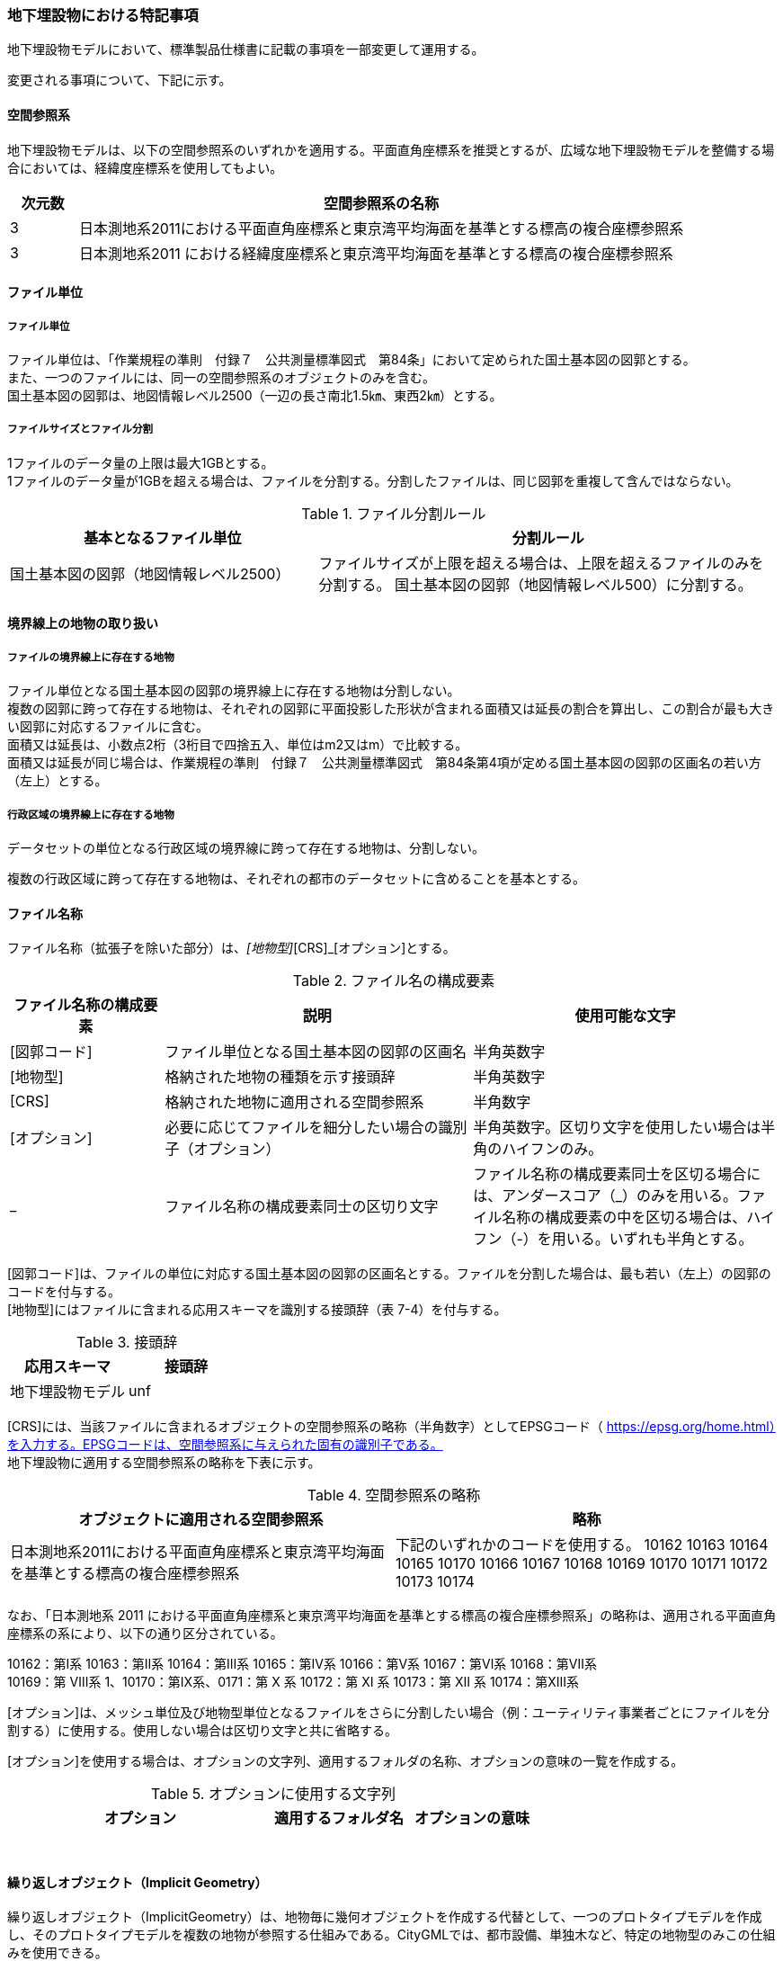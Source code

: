 [[toc9_07]]
=== 地下埋設物における特記事項

地下埋設物モデルにおいて、標準製品仕様書に記載の事項を一部変更して運用する。

変更される事項について、下記に示す。

[[toc9_07_01]]
==== 空間参照系

地下埋設物モデルは、以下の空間参照系のいずれかを適用する。平面直角座標系を推奨とするが、広域な地下埋設物モデルを整備する場合においては、経緯度座標系を使用してもよい。

[cols="1,9"]
|===
| 次元数 | 空間参照系の名称

| 3 | 日本測地系2011における平面直角座標系と東京湾平均海面を基準とする標高の複合座標参照系
| 3 | 日本測地系2011 における経緯度座標系と東京湾平均海面を基準とする標高の複合座標参照系

|===

[[toc9_07_02]]
==== ファイル単位

===== ファイル単位

ファイル単位は、「作業規程の準則　付録７　公共測量標準図式　第84条」において定められた国土基本図の図郭とする。 +
また、一つのファイルには、同一の空間参照系のオブジェクトのみを含む。 +
国土基本図の図郭は、地図情報レベル2500（一辺の長さ南北1.5㎞、東西2㎞）とする。

===== ファイルサイズとファイル分割

1ファイルのデータ量の上限は最大1GBとする。 +
1ファイルのデータ量が1GBを超える場合は、ファイルを分割する。分割したファイルは、同じ図郭を重複して含んではならない。

[cols="2,3"]
.ファイル分割ルール
|===
h| 基本となるファイル単位 h| 分割ルール
| 国土基本図の図郭（地図情報レベル2500） | ファイルサイズが上限を超える場合は、上限を超えるファイルのみを分割する。 国土基本図の図郭（地図情報レベル500）に分割する。

|===

[[toc9_07_03]]
==== 境界線上の地物の取り扱い

===== ファイルの境界線上に存在する地物

ファイル単位となる国土基本図の図郭の境界線上に存在する地物は分割しない。 +
複数の図郭に跨って存在する地物は、それぞれの図郭に平面投影した形状が含まれる面積又は延長の割合を算出し、この割合が最も大きい図郭に対応するファイルに含む。 +
面積又は延長は、小数点2桁（3桁目で四捨五入、単位はm2又はm）で比較する。 +
面積又は延長が同じ場合は、作業規程の準則　付録７　公共測量標準図式　第84条第4項が定める国土基本図の図郭の区画名の若い方（左上）とする。

===== 行政区域の境界線上に存在する地物

データセットの単位となる行政区域の境界線に跨って存在する地物は、分割しない。

複数の行政区域に跨って存在する地物は、それぞれの都市のデータセットに含めることを基本とする。

[[toc9_07_04]]
==== ファイル名称

ファイル名称（拡張子を除いた部分）は、[図郭コード]_[地物型]_[CRS]_[オプション]とする。

[cols="1,2,2"]
.ファイル名の構成要素
|===
h| ファイル名称の構成要素 h| 説明 h| 使用可能な文字
| [図郭コード] | ファイル単位となる国土基本図の図郭の区画名 | 半角英数字
| [地物型] | 格納された地物の種類を示す接頭辞 | 半角英数字
| [CRS] | 格納された地物に適用される空間参照系 | 半角数字
| [オプション] | 必要に応じてファイルを細分したい場合の識別子（オプション） | 半角英数字。区切り文字を使用したい場合は半角のハイフンのみ。
| _ | ファイル名称の構成要素同士の区切り文字 | ファイル名称の構成要素同士を区切る場合には、アンダースコア（_）のみを用いる。ファイル名称の構成要素の中を区切る場合は、ハイフン（-）を用いる。いずれも半角とする。

|===

[図郭コード]は、ファイルの単位に対応する国土基本図の図郭の区画名とする。ファイルを分割した場合は、最も若い（左上）の図郭のコードを付与する。 +
[地物型]にはファイルに含まれる応用スキーマを識別する接頭辞（表 7-4）を付与する。

[cols=2]
.接頭辞
|===
h| 応用スキーマ h| 接頭辞
| 地下埋設物モデル | unf

|===

[CRS]には、当該ファイルに含まれるオブジェクトの空間参照系の略称（半角数字）としてEPSGコード（ https://epsg.org/home.html）を入力する。EPSGコードは、空間参照系に与えられた固有の識別子である。 +
地下埋設物に適用する空間参照系の略称を下表に示す。

[cols=2]
.空間参照系の略称
|===
h| オブジェクトに適用される空間参照系 h| 略称
| 日本測地系2011における平面直角座標系と東京湾平均海面を基準とする標高の複合座標参照系 | 下記のいずれかのコードを使用する。 10162 10163 10164 10165 10170 10166 10167 10168 10169 10170 10171 10172 10173 10174

|===

なお、「日本測地系 2011 における平面直角座標系と東京湾平均海面を基準とする標高の複合座標参照系」の略称は、適用される平面直角座標系の系により、以下の通り区分されている。

10162：第Ⅰ系 10163：第Ⅱ系 10164：第Ⅲ系 10165：第Ⅳ系 10166：第Ⅴ系 10167：第Ⅵ系 10168：第Ⅶ系 +
10169：第 Ⅷ系 1、10170：第Ⅸ系、0171：第 Ⅹ 系 10172：第 Ⅺ 系 10173：第 Ⅻ 系 10174：第ⅩⅢ系

[オプション]は、メッシュ単位及び地物型単位となるファイルをさらに分割したい場合（例：ユーティリティ事業者ごとにファイルを分割する）に使用する。使用しない場合は区切り文字と共に省略する。

[オプション]を使用する場合は、オプションの文字列、適用するフォルダの名称、オプションの意味の一覧を作成する。

[cols="2,1,1"]
.オプションに使用する文字列
|===
h| オプション h| 適用するフォルダ名 h| オプションの意味
| 　 | 　 | 　

|===

[[toc9_07_05]]
==== 繰り返しオブジェクト（Implicit Geometry）

繰り返しオブジェクト（ImplicitGeometry）は、地物毎に幾何オブジェクトを作成する代替として、一つのプロトタイプモデルを作成し、そのプロトタイプモデルを複数の地物が参照する仕組みである。CityGMLでは、都市設備、単独木など、特定の地物型のみこの仕組みを使用できる。

地物毎に、どのプロトタイプモデルを使用するのか、どこに配置するのか、また、プロトタイプモデルをどう変形するのかを情報としてもつことができる。

標準製品仕様書では、埋設物モデル（LOD2）、埋設物モデル（LOD3）、埋設物モデル（LOD4）のみ繰り返しオブジェクトを使用することを可とする。

image::images/465.webp.png[]

====== core:ImplicitGeometry

[cols="1,1,2"]
|===
| 型の定義 2+| 繰り返しオブジェクト。 地物毎に幾何オブジェクトを作成する代替として、一つのプロトタイプモデルを複数の地物が参照する仕組み。

h| 上位の型 2+| ―
h| ステレオタイプ 2+| << Type >>
3+h| 自身に定義された属性
h| 属性名 h| 属性の型及び多重度 h| 定義
| core::libraryObject | xs:anyURI[0..1] | 繰り返しオブジェクトで使用するプロトタイプモデルの所在を示すURI。 この属性が記述されていない場合、core:relativeGMLGeometryを必須とする。
| core:mimeType | gml:CodeType[0..1] | 繰り返しオブジェクトで使用するプロトタイプモデルのファイル種類。コードリスト（ImplicitGeometry_mimeType.xml）より選択する。
| core:transformationMatrix | core:TransformationMatrix4x4[0..1] | 繰り返しオブジェクトで使用するプロトタイプモデルの変形パラメータ。
3+h| 自身に定義された関連役割
h| 関連役割名 h| 関連役割の型及び多重度 h| 定義
| core:relativeGMLGeometry | gml::_Geometry[0..1] | 繰り返しオブジェクトで使用するプロトタイプモデル。GML形式で記述する場合に必須とする。 この関連役割が記述されていない場合、core:libraryObjectを必須とする。
| core:referencePoint | gml:Point[1] | 繰り返しオブジェクトの原点（0,0,0）を配置する参照点。3D都市モデルに適用される測地座標で記述する。

|===

====== core:TransformationMatrix4x4

[cols="1,1,2"]
|===
| 型の定義 2+| 繰り返しオブジェクトで使用するプロトタイプモデルを変形（拡大縮小、回転、平行移動）するための、3次元座標のアフィン変換行列。4×4の行列を示す16桁の数値の列からなる。

h| 上位の型 2+| ―
h| ステレオタイプ 2+| << DataType >>
3+h| 自身に定義された属性
h| 属性名 h| 属性の型及び多重度 h| 定義
| core:elements | xs:double [16] | 16桁の実数の列。順序をもつ。 16桁は4×4の変換行列を示し、最初の4桁は1行目、次の4桁は2行目、次の4桁は3行目、最後の4桁は4行目となる。

|===

====== ImplicitGeometry_mimeType.xml

[cols=2]
|===
| ファイル名 | ImplicitGeometry_mimeType.xml

h| ファイルURL | https://www.geospatial.jp/iur/codelists/3.0/ImplicitGeometry_mimeType.xml
h| コード h| 説明
| model/gltf+json | .gltf
| model/x3d+xml | .x3db, .x3d
| model/x3+vrml | .x3dv, .x3dvz
| model/obj | .obj

|===

====== ImplicitGeometryにより地下埋設物の形状を表現する場合の関連役割

地下埋設物の形状を、ImplicitGeometryにより表現する場合、frn:CityFurnitureから継承する関連役割を使用する。

[cols=3]
|===
3+| 継承する関連役割

h| 関連役割名 h| 関連役割の型及び多重度 h| 定義
| frn:lod2ImplicitRepresentation | core:ImplicitGeometry [0..1] | LOD2の幾何オブジェクトの代替として使用する繰り返しオブジェクト。
| frn:lod3ImplicitRepresentation | core:ImplicitGeometry [0..1] | LOD3の幾何オブジェクトの代替として使用する繰り返しオブジェクト。
| frn:lod4ImplicitRepresentation | core:ImplicitGeometry [0..1] | LOD4の幾何オブジェクトの代替として使用する繰り返しオブジェクト。

|===

